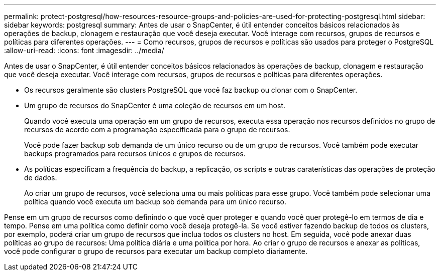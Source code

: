 ---
permalink: protect-postgresql/how-resources-resource-groups-and-policies-are-used-for-protecting-postgresql.html 
sidebar: sidebar 
keywords: postgresql 
summary: Antes de usar o SnapCenter, é útil entender conceitos básicos relacionados às operações de backup, clonagem e restauração que você deseja executar. Você interage com recursos, grupos de recursos e políticas para diferentes operações. 
---
= Como recursos, grupos de recursos e políticas são usados para proteger o PostgreSQL
:allow-uri-read: 
:icons: font
:imagesdir: ../media/


[role="lead"]
Antes de usar o SnapCenter, é útil entender conceitos básicos relacionados às operações de backup, clonagem e restauração que você deseja executar. Você interage com recursos, grupos de recursos e políticas para diferentes operações.

* Os recursos geralmente são clusters PostgreSQL que você faz backup ou clonar com o SnapCenter.
* Um grupo de recursos do SnapCenter é uma coleção de recursos em um host.
+
Quando você executa uma operação em um grupo de recursos, executa essa operação nos recursos definidos no grupo de recursos de acordo com a programação especificada para o grupo de recursos.

+
Você pode fazer backup sob demanda de um único recurso ou de um grupo de recursos. Você também pode executar backups programados para recursos únicos e grupos de recursos.

* As políticas especificam a frequência do backup, a replicação, os scripts e outras caraterísticas das operações de proteção de dados.
+
Ao criar um grupo de recursos, você seleciona uma ou mais políticas para esse grupo. Você também pode selecionar uma política quando você executa um backup sob demanda para um único recurso.



Pense em um grupo de recursos como definindo o que você quer proteger e quando você quer protegê-lo em termos de dia e tempo. Pense em uma política como definir como você deseja protegê-la. Se você estiver fazendo backup de todos os clusters, por exemplo, poderá criar um grupo de recursos que inclua todos os clusters no host. Em seguida, você pode anexar duas políticas ao grupo de recursos: Uma política diária e uma política por hora. Ao criar o grupo de recursos e anexar as políticas, você pode configurar o grupo de recursos para executar um backup completo diariamente.
